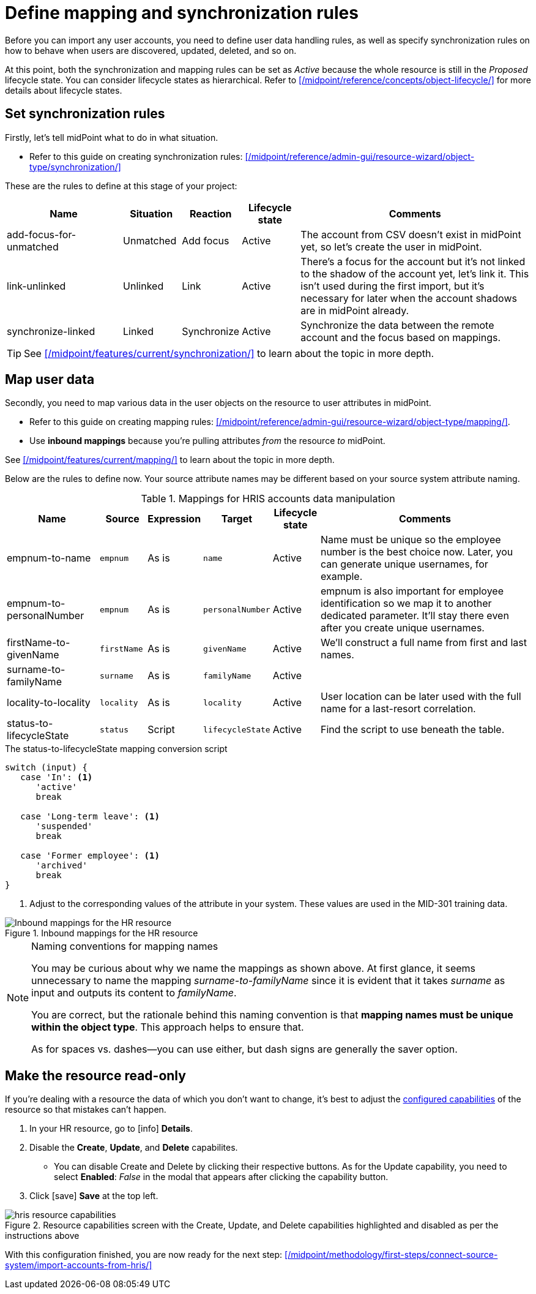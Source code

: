 = Define mapping and synchronization rules
:page-nav-title: Define mapping and synchronization rules
:page-display-order: 120
:page-toc: top
:experimental:
:icons: font

Before you can import any user accounts, you need to define user data handling rules,
as well as specify synchronization rules on how to behave when users are discovered, updated, deleted, and so on.

At this point, both the synchronization and mapping rules can be set as _Active_ because the whole resource is still in the _Proposed_ lifecycle state.
You can consider lifecycle states as hierarchical.
Refer to xref:/midpoint/reference/concepts/object-lifecycle/[] for more details about lifecycle states.

== Set synchronization rules

Firstly, let's tell midPoint what to do in what situation.

* Refer to this guide on creating synchronization rules: xref:/midpoint/reference/admin-gui/resource-wizard/object-type/synchronization/[]

These are the rules to define at this stage of your project:

[cols="2,1,1,1,4"]
|====
| Name | Situation | Reaction | Lifecycle state | Comments

| add-focus-for-unmatched
| Unmatched
| Add focus
| Active
| The account from CSV doesn't exist in midPoint yet, so let's create the user in midPoint.

// technically not needed in clean MP but they need to add it later anyway so I'm putting it here already @dakle
| link-unlinked
| Unlinked
| Link
| Active
| There's a focus for the account but it's not linked to the shadow of the account yet, let's link it. This isn't used during the first import, but it's necessary for later when the account shadows are in midPoint already.

| synchronize-linked
| Linked
| Synchronize
| Active
| Synchronize the data between the remote account and the focus based on mappings.

|====

[TIP]
====
See xref:/midpoint/features/current/synchronization/[] to learn about the topic in more depth.
====

== Map user data

Secondly, you need to map various data in the user objects on the resource to user attributes in midPoint.

* Refer to this guide on creating mapping rules: xref:/midpoint/reference/admin-gui/resource-wizard/object-type/mapping/[].

* Use *inbound mappings* because you're pulling attributes _from_ the resource _to_ midPoint.

See xref:/midpoint/features/current/mapping/[] to learn about the topic in more depth.

Below are the rules to define now.
Your source attribute names may be different based on your source system attribute naming.

.Mappings for HRIS accounts data manipulation
[cols="2,1,1,1,1,5"]
|====
| Name | Source | Expression | Target | Lifecycle state | Comments

| empnum-to-name
| `empnum`
| As is
| `name`
| Active
| Name must be unique so the employee number is the best choice now. Later, you can generate unique usernames, for example.

| empnum-to-personalNumber
| `empnum`
| As is
| `personalNumber`
| Active
| empnum is also important for employee identification so we map it to another dedicated parameter. It'll stay there even after you create unique usernames.

| firstName-to-givenName
| `firstName`
| As is
| `givenName`
| Active
| We'll construct a full name from first and last names.

| surname-to-familyName
| `surname`
| As is
| `familyName`
| Active
|

| locality-to-locality
| `locality`
| As is
| `locality`
| Active
| User location can be later used with the full name for a last-resort correlation.

| status-to-lifecycleState
| `status`
| Script
| `lifecycleState`
| Active
| Find the script to use beneath the table.

|====

[[mapping-script]]
.The status-to-lifecycleState mapping conversion script
[source,groovy]
----
switch (input) {
   case 'In': <1>
      'active'
      break

   case 'Long-term leave': <1>
      'suspended'
      break

   case 'Former employee': <1>
      'archived'
      break
}
----
<1> Adjust to the corresponding values of the attribute in your system.
    These values are used in the MID-301 training data.

.Inbound mappings for the HR resource
image::../hris-inbound-mappings.webp[Inbound mappings for the HR resource]

.Naming conventions for mapping names
[NOTE]
====
You may be curious about why we name the mappings as shown above.
At first glance, it seems unnecessary to name the mapping _surname-to-familyName_
since it is evident that it takes _surname_ as input and outputs its content to _familyName_.

You are correct, but the rationale behind this naming convention is that *mapping names must be unique within the object type*.
This approach helps to ensure that.

As for spaces vs. dashes—you can use either, but dash signs are generally the saver option.
====

== Make the resource read-only

If you're dealing with a resource the data of which you don't want to change, it's best to adjust the xref:/midpoint/reference/resources/resource-configuration/capabilities/[configured capabilities] of the resource so that mistakes can't happen.

. In your HR resource, go to icon:info[] *Details*.
. Disable the *Create*, *Update*, and *Delete* capabilites.
	** You can disable Create and Delete by clicking their respective buttons.
		As for the Update capability, you need to select *Enabled*: _False_ in the modal that appears after clicking the capability button.
. Click [.nowrap]#icon:save[] btn:[Save]# at the top left.

image::../hris-resource-capabilities.webp[title="Resource capabilities screen with the Create, Update, and Delete capabilities highlighted and disabled as per the instructions above"]

With this configuration finished, you are now ready for the next step: xref:/midpoint/methodology/first-steps/connect-source-system/import-accounts-from-hris/[]